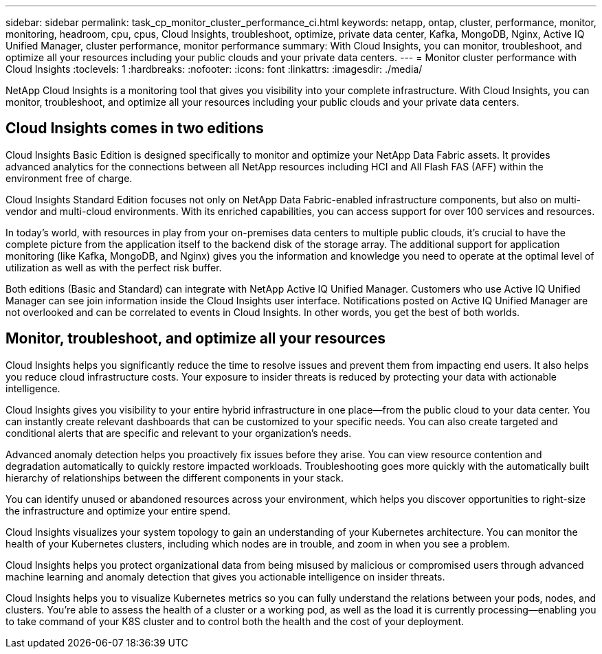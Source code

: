 ---
sidebar: sidebar
permalink: task_cp_monitor_cluster_performance_ci.html
keywords: netapp, ontap, cluster, performance, monitor, monitoring, headroom, cpu, cpus, Cloud Insights, troubleshoot, optimize, private data center, Kafka, MongoDB, Nginx, Active IQ Unified Manager, cluster performance, monitor performance
summary: With Cloud Insights, you can monitor, troubleshoot, and optimize all your resources including your public clouds and your private data centers.
---
= Monitor cluster performance with Cloud Insights
:toclevels: 1
:hardbreaks:
:nofooter:
:icons: font
:linkattrs:
:imagesdir: ./media/

[.lead]
NetApp Cloud Insights is a monitoring tool that gives you visibility into your complete infrastructure. With Cloud Insights, you can monitor, troubleshoot, and optimize all your resources including your public clouds and your private data centers.

== Cloud Insights comes in two editions

Cloud Insights Basic Edition is designed specifically to monitor and optimize your NetApp Data Fabric assets. It provides advanced analytics for the connections between all NetApp resources including HCI and All Flash FAS (AFF) within the environment free of charge.

Cloud Insights Standard Edition focuses not only on NetApp Data Fabric-enabled infrastructure components, but also on multi-vendor and multi-cloud environments. With its enriched capabilities, you can access support for over 100 services and resources.

In today’s world, with resources in play from your on-premises data centers to multiple public clouds, it’s crucial to have the complete picture from the application itself to the backend disk of the storage array. The additional support for application monitoring (like Kafka, MongoDB, and Nginx) gives you the information and knowledge you need to operate at the optimal level of utilization as well as with the perfect risk buffer.

Both editions (Basic and Standard) can integrate with NetApp Active IQ Unified Manager. Customers who use Active IQ Unified Manager can see join information inside the Cloud Insights user interface. Notifications posted on Active IQ Unified Manager are not overlooked and can be correlated to events in Cloud Insights. In other words, you get the best of both worlds.

== Monitor, troubleshoot, and optimize all your resources

Cloud Insights helps you significantly reduce the time to resolve issues and prevent them from impacting end users.  It also helps you reduce cloud infrastructure costs.  Your exposure to insider threats is reduced by protecting your data with actionable intelligence.

Cloud Insights gives you visibility to your entire hybrid infrastructure in one place—from the public cloud to your data center.  You can instantly create relevant dashboards that can be customized to your specific needs. You can also create targeted and conditional  alerts that are specific and relevant to your organization’s needs.

Advanced anomaly detection helps you proactively fix issues before they arise.  You can view resource contention and degradation automatically to quickly restore impacted workloads.  Troubleshooting goes more quickly with the automatically built hierarchy of relationships between the different components in your stack.

You can identify unused or abandoned resources across your environment, which helps you discover opportunities to right-size the infrastructure and optimize your entire spend.

Cloud Insights visualizes your system topology to gain an understanding of your Kubernetes architecture. You can monitor the health of your Kubernetes clusters, including which nodes are in trouble, and zoom in when you see a problem.

Cloud Insights helps you protect organizational data from being misused by malicious or compromised users through advanced machine learning and anomaly detection that gives you actionable intelligence on insider threats.

Cloud Insights helps you to visualize Kubernetes metrics so you can fully understand the relations between your pods, nodes, and clusters. You’re able to assess the health of a cluster or a working pod, as well as the load it is currently processing—enabling you to take command of your K8S cluster and to control both the health and the cost of your deployment.

